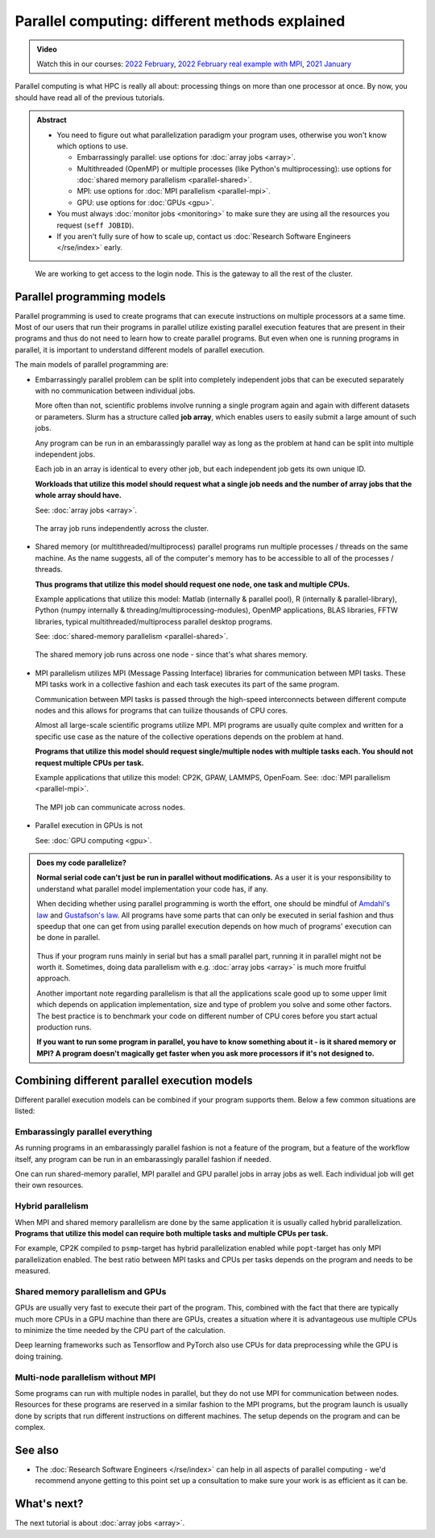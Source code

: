 ===============================================
Parallel computing: different methods explained
===============================================

.. admonition:: Video

   Watch this in our courses: `2022 February
   <https://www.youtube.com/watch?v=GHbrpg75qbQ&list=PLZLVmS9rf3nOKhGHMw4ZY57rO7tQIxk5V&index=22>`__,
   `2022 February real example with MPI
   <https://www.youtube.com/watch?v=Y71eftXpyfs&list=PLZLVmS9rf3nOKhGHMw4ZY57rO7tQIxk5V&index=11>`__,
   `2021 January <https://www.youtube.com/watch?v=z-F25Er_-tw&list=PLZLVmS9rf3nN_tMPgqoUQac9bTjZw8JYc&index=19>`__

Parallel computing is what HPC is really all about: processing things on
more than one processor at once. By now, you should have read all of the previous
tutorials.

.. admonition:: Abstract

   * You need to figure out what parallelization paradigm your program
     uses, otherwise you won't know which options to use.

     * Embarrassingly parallel: use options for :doc:`array jobs <array>`.
     * Multithreaded (OpenMP) or multiple processes (like Python's
       multiprocessing): use options for :doc:`shared memory parallelism <parallel-shared>`.
     * MPI: use options for :doc:`MPI parallelism <parallel-mpi>`.
     * GPU: use options for :doc:`GPUs <gpu>`.

   * You must always :doc:`monitor jobs <monitoring>` to make sure they are using all the
     resources you request (``seff JOBID``).
   * If you aren't fully sure of how to scale up, contact us
     :doc:`Research Software Engineers </rse/index>` early.

.. figure:: https://raw.githubusercontent.com/AaltoSciComp/aaltoscicomp-graphics/master/figures/cluster-schematic/cluster-schematic-cpunodes.png
   :alt: Schematic of cluster with current discussion points highlighted; see caption or rest of lesson.

   We are working to get access to the login node.  This is the
   gateway to all the rest of the cluster.


.. highlight:: bash



Parallel programming models
---------------------------

Parallel programming is used to create programs that can execute
instructions on multiple processors at a same time. Most of our users that
run their programs in parallel utilize existing parallel execution features
that are present in their programs and thus do not need to learn how to create
parallel programs. But even when one is running programs in parallel,
it is important to understand different models of parallel execution.

The main models of parallel programming are:

* Embarrassingly parallel problem can be split into completely
  independent jobs that can be executed separately with no communication
  between individual jobs.

  More often than not, scientific problems involve running a single program again
  and again with different datasets or parameters. Slurm has a structure called
  **job array**, which enables users to easily submit a large amount of such jobs.

  Any program can be run in an embarassingly parallel way as long as the
  problem at hand can be split into multiple independent jobs.

  Each job in an array is identical to every other job, but each independent job
  gets its own unique ID.

  **Workloads that utilize this model should request what a single job needs
  and the number of array jobs that the whole array should have.**

  See: :doc:`array jobs <array>`.

  .. figure:: https://raw.githubusercontent.com/AaltoSciComp/aaltoscicomp-graphics/master/figures/cluster-schematic/cluster-schematic-array.png
     :width: 80%
     :align: center
     :alt: Representation of array jobs on our cluster schematic.

     The array job runs independently across the cluster.

  .. figure:: /images/parallel-array.png
     :width: 80%
     :align: center

* Shared memory (or multithreaded/multiprocess) parallel programs run multiple
  processes / threads on the same machine. As the name suggests, all
  of the computer's memory has to be accessible to all of the processes / threads.

  **Thus programs that utilize this model should request one node,
  one task and multiple CPUs.**

  Example applications that utilize this model: Matlab (internally & parallel
  pool), R (internally & parallel-library), Python (numpy internally &
  threading/multiprocessing-modules),
  OpenMP applications, BLAS libraries, FFTW libraries, typical
  multithreaded/multiprocess parallel desktop programs.

  See: :doc:`shared-memory parallelism <parallel-shared>`.


  .. figure:: https://raw.githubusercontent.com/AaltoSciComp/aaltoscicomp-graphics/master/figures/cluster-schematic/cluster-schematic-array.png
     :width: 80%
     :align: center
     :alt: Representation of shared memory jobs on our cluster schematic.

     The shared memory job runs across one node - since that's what
     shares memory.

  .. figure:: /images/parallel-shared.png
      :width: 80%
      :align: center

* MPI parallelism utilizes MPI (Message Passing Interface) libraries for
  communication between MPI tasks. These MPI tasks work in a collective
  fashion and each task executes its part of the same program.

  Communication between MPI tasks is passed through the high-speed
  interconnects between different compute nodes and this allows for
  programs that can tuilize thousands of CPU cores.

  Almost all large-scale scientific programs utilize MPI. MPI programs are
  usually quite complex and written for a specific use case as the nature
  of the collective operations depends on the problem at hand.

  **Programs that utilize this model should request single/multiple nodes
  with multiple tasks each. You should not request multiple CPUs per task.**

  Example applications that utilize this model: CP2K, GPAW, LAMMPS, OpenFoam.
  See: :doc:`MPI parallelism <parallel-mpi>`.

  .. figure:: https://raw.githubusercontent.com/AaltoSciComp/aaltoscicomp-graphics/master/figures/cluster-schematic/cluster-schematic-mpi.png
     :width: 80%
     :align: center
     :alt: Representation of MPI jobs in our cluster schematic.

     The MPI job can communicate across nodes.

  .. figure:: /images/parallel-mpi.png
      :width: 80%
      :align: center

* Parallel execution in GPUs is not

  See: :doc:`GPU computing <gpu>`.

  .. figure:: /images/parallel-gpu.png
      :width: 80%
      :align: center


.. admonition:: Does my code parallelize?

   **Normal serial code can't just be run in parallel without
   modifications.** As a user it is your responsibility to
   understand what parallel model implementation your code has, if any.

   When deciding whether using parallel programming is worth
   the effort, one should be mindful of
   `Amdahl's law <https://en.wikipedia.org/wiki/Amdahl%27s_law>`_ and
   `Gustafson's law <https://en.wikipedia.org/wiki/Gustafson%27s_law>`_.
   All programs have some parts that can only be executed in serial fashion and
   thus speedup that one can get from using parallel execution depends on
   how much of programs' execution can be done in parallel.

   .. figure:: /images/parallel-execution.png
       :width: 80%
       :align: center


   Thus if your program runs mainly in serial but has a small parallel
   part, running it in parallel might not be worth it. Sometimes, doing
   data parallelism with e.g. :doc:`array jobs <array>` is much more
   fruitful approach.

   Another important note regarding parallelism is that all the applications
   scale good up to some upper limit which depends on application implementation,
   size and type of problem you solve and some other factors. The best practice
   is to benchmark your code on different number of CPU cores before
   you start actual production runs.

   **If you want to run some program in parallel, you have to know
   something about it - is it shared memory or MPI?  A program doesn't
   magically get faster when you ask more processors if it's not designed
   to.**



Combining different parallel execution models
---------------------------------------------

Different parallel execution models can be combined if your program supports
them. Below a few common situations are listed:


Embarassingly parallel everything
~~~~~~~~~~~~~~~~~~~~~~~~~~~~~~~~~

As running programs in an embarassingly parallel fashion is not a feature of the
program, but a feature of the workflow itself, any program can be run in an
embarassingly parallel fashion if needed.

One can run shared-memory parallel, MPI parallel and GPU parallel jobs in
array jobs as well. Each individual job will get their own resources.

Hybrid parallelism
~~~~~~~~~~~~~~~~~~

When MPI and shared memory parallelism are done by the same application
it is usually called hybrid parallelization.
**Programs that utilize this model can require both multiple tasks
and multiple CPUs per task.**

For example, CP2K compiled to ``psmp``-target has hybrid parallelization enabled
while ``popt``-target has only MPI parallelization enabled. The best ratio between
MPI tasks and CPUs per tasks depends on the program and needs to be measured.

Shared memory parallelism and GPUs
~~~~~~~~~~~~~~~~~~~~~~~~~~~~~~~~~~

GPUs are usually very fast to execute their part of the program. This, combined with
the fact that there are typically much more CPUs in a GPU machine than there are GPUs,
creates a situation where it is advantageous use multiple CPUs to minimize the time
needed by the CPU part of the calculation.

Deep learning frameworks such as Tensorflow and PyTorch also use CPUs for data
preprocessing while the GPU is doing training.

Multi-node parallelism without MPI
~~~~~~~~~~~~~~~~~~~~~~~~~~~~~~~~~~

Some programs can run with multiple nodes in parallel, but they do not use MPI
for communication between nodes. Resources for these programs are reserved in a similar
fashion to the MPI programs, but the program launch is usually done by scripts that
run different instructions on different machines. The setup depends on the program
and can be complex.



See also
--------

* The :doc:`Research Software Engineers </rse/index>` can help in all
  aspects of parallel computing - we'd recommend anyone getting to
  this point set up a consultation to make sure your work is as
  efficient as it can be.



What's next?
------------

The next tutorial is about :doc:`array jobs <array>`.
